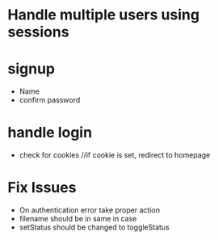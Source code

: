 * Handle multiple users using sessions

* signup
  * Name
  * confirm password
  
* handle login
  * check for cookies     //if cookie is set, redirect to homepage

* Fix Issues
  * On authentication error take proper action
  * filename should be in same in case
  * setStatus should be changed to toggleStatus

